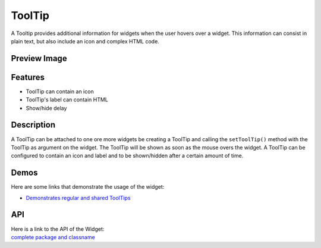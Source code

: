 .. _pages/widget/tooltip#tooltip:

ToolTip
*******
A Tooltip provides additional information for widgets when the user hovers over a widget. This information can consist in plain text, but also include an icon and complex HTML code.

.. _pages/widget/tooltip#preview_image:

Preview Image
-------------
|widget/tooltip.png|

.. |widget/tooltip.png| image:: /pages/widget/tooltip.png

.. _pages/widget/tooltip#features:

Features
--------
* ToolTip can contain an icon
* ToolTip's label can contain HTML
* Show/hide delay

.. _pages/widget/tooltip#description:

Description
-----------
A ToolTip can be attached to one ore more widgets be creating a ToolTip and calling the ``setToolTip()`` method with the ToolTip as argument on the widget. The ToolTip will be shown as soon as the mouse overs the widget.
A ToolTip can be configured to contain an icon and label and to be shown/hidden after a certain amount of time.

.. _pages/widget/tooltip#demos:

Demos
-----
Here are some links that demonstrate the usage of the widget:

* `Demonstrates regular and shared ToolTips <http://demo.qooxdoo.org/1.2.x/demobrowser/index.html#widget-Tooltip.html>`_

.. _pages/widget/tooltip#api:

API
---
| Here is a link to the API of the Widget:
| `complete package and classname <http://demo.qooxdoo.org/1.2.x/apiviewer/index.html#qx.ui.tooltip>`_

